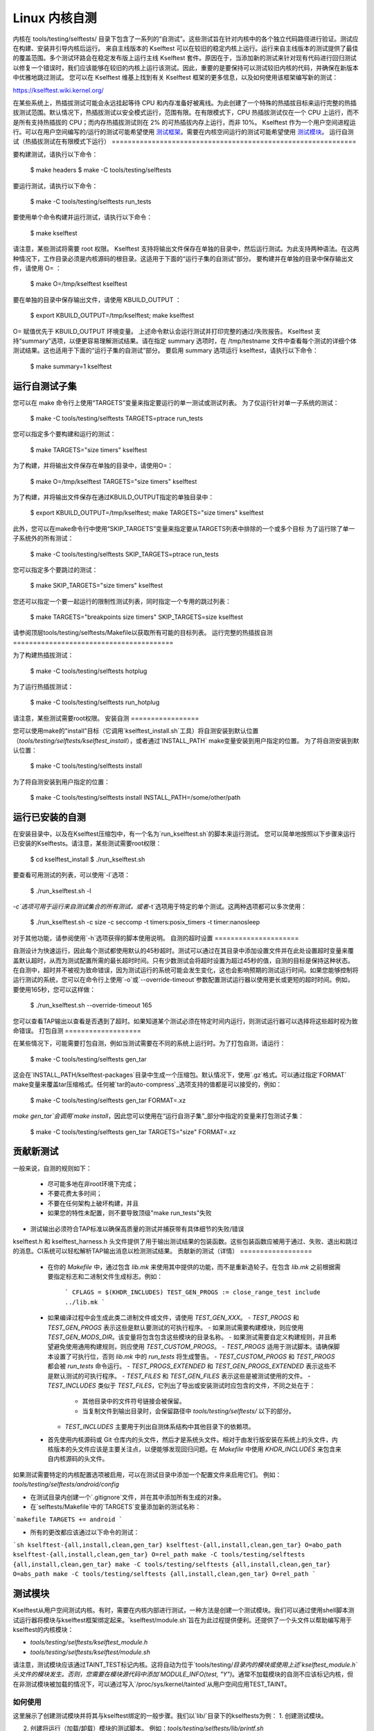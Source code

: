 ======================
Linux 内核自测
======================

内核在 tools/testing/selftests/ 目录下包含了一系列的“自测试”。这些测试旨在针对内核中的各个独立代码路径进行验证。测试应在构建、安装并引导内核后运行。
来自主线版本的 Kselftest 可以在较旧的稳定内核上运行。运行来自主线版本的测试提供了最佳的覆盖范围。多个测试环路会在稳定发布版上运行主线 Kselftest 套件。原因在于，当添加新的测试来针对现有代码进行回归测试以修复一个错误时，我们应该能够在较旧的内核上运行该测试。因此，重要的是要保持可以测试较旧内核的代码，并确保在新版本中优雅地跳过测试。
您可以在 Kselftest 维基上找到有关 Kselftest 框架的更多信息，以及如何使用该框架编写新的测试：

https://kselftest.wiki.kernel.org/

在某些系统上，热插拔测试可能会永远挂起等待 CPU 和内存准备好被离线。为此创建了一个特殊的热插拔目标来运行完整的热插拔测试范围。默认情况下，热插拔测试以安全模式运行，范围有限。在有限模式下，CPU 热插拔测试仅在一个 CPU 上运行，而不是所有支持热插拔的 CPU；而内存热插拔测试则在 2% 的可热插拔内存上运行，而非 10%。
Kselftest 作为一个用户空间进程运行。可以在用户空间编写的/运行的测试可能希望使用 `测试框架`_。需要在内核空间运行的测试可能希望使用 `测试模块`_。
运行自测试（热插拔测试在有限模式下运行）
=============================================================

要构建测试，请执行以下命令：

  $ make headers
  $ make -C tools/testing/selftests

要运行测试，请执行以下命令：

  $ make -C tools/testing/selftests run_tests

要使用单个命令构建并运行测试，请执行以下命令：

  $ make kselftest

请注意，某些测试将需要 root 权限。
Kselftest 支持将输出文件保存在单独的目录中，然后运行测试。为此支持两种语法。在这两种情况下，工作目录必须是内核源码的根目录。这适用于下面的“运行子集的自测试”部分。
要构建并在单独的目录中保存输出文件，请使用 O= ：

  $ make O=/tmp/kselftest kselftest

要在单独的目录中保存输出文件，请使用 KBUILD_OUTPUT ：

  $ export KBUILD_OUTPUT=/tmp/kselftest; make kselftest

O= 赋值优先于 KBUILD_OUTPUT 环境变量。
上述命令默认会运行测试并打印完整的通过/失败报告。
Kselftest 支持“summary”选项，以便更容易理解测试结果。请在指定 summary 选项时，在 /tmp/testname 文件中查看每个测试的详细个体测试结果。这也适用于下面的“运行子集的自测试”部分。
要启用 summary 选项运行 kselftest，请执行以下命令：

  $ make summary=1 kselftest

运行自测试子集
=============================

您可以在 make 命令行上使用“TARGETS”变量来指定要运行的单一测试或测试列表。
为了仅运行针对单一子系统的测试：

  $ make -C tools/testing/selftests TARGETS=ptrace run_tests

您可以指定多个要构建和运行的测试：

  $ make TARGETS="size timers" kselftest

为了构建，并将输出文件保存在单独的目录中，请使用O=：

  $ make O=/tmp/kselftest TARGETS="size timers" kselftest

为了构建，并将输出文件保存在通过KBUILD_OUTPUT指定的单独目录中：

  $ export KBUILD_OUTPUT=/tmp/kselftest; make TARGETS="size timers" kselftest

此外，您可以在make命令行中使用“SKIP_TARGETS”变量来指定要从TARGETS列表中排除的一个或多个目标
为了运行除了单一子系统外的所有测试：

  $ make -C tools/testing/selftests SKIP_TARGETS=ptrace run_tests

您可以指定多个要跳过的测试：

  $ make SKIP_TARGETS="size timers" kselftest

您还可以指定一个要一起运行的限制性测试列表，同时指定一个专用的跳过列表：

  $ make TARGETS="breakpoints size timers" SKIP_TARGETS=size kselftest

请参阅顶层tools/testing/selftests/Makefile以获取所有可能的目标列表。
运行完整的热插拔自测
========================================

为了构建热插拔测试：

  $ make -C tools/testing/selftests hotplug

为了运行热插拔测试：

  $ make -C tools/testing/selftests run_hotplug

请注意，某些测试需要root权限。
安装自测
=================

您可以使用make的"install"目标（它调用`kselftest_install.sh`工具）将自测安装到默认位置（`tools/testing/selftests/kselftest_install`），或者通过`INSTALL_PATH` make变量安装到用户指定的位置。
为了将自测安装到默认位置：

   $ make -C tools/testing/selftests install

为了将自测安装到用户指定的位置：

   $ make -C tools/testing/selftests install INSTALL_PATH=/some/other/path

运行已安装的自测
===========================

在安装目录中，以及在Kselftest压缩包中，有一个名为`run_kselftest.sh`的脚本来运行测试。
您可以简单地按照以下步骤来运行已安装的Kselftests。请注意，某些测试需要root权限：

   $ cd kselftest_install
   $ ./run_kselftest.sh

要查看可用测试的列表，可以使用`-l`选项：

   $ ./run_kselftest.sh -l

`-c`选项可用于运行来自测试集合的所有测试，或者`-t`选项用于特定的单个测试。这两种选项都可以多次使用：

   $ ./run_kselftest.sh -c size -c seccomp -t timers:posix_timers -t timer:nanosleep

对于其他功能，请参阅使用`-h`选项获得的脚本使用说明。
自测的超时设置
=====================

自测设计为快速运行，因此每个测试都使用默认的45秒超时。测试可以通过在其目录中添加设置文件并在此处设置超时变量来覆盖默认超时，从而为测试配置所需的最长超时时间。只有少数测试会将超时设置为超过45秒的值，自测的目标是保持这种状态。在自测中，超时并不被视为致命错误，因为测试运行的系统可能会发生变化，这也会影响预期的测试运行时间。如果您能够控制将运行测试的系统，您可以在命令行上使用`-o`或`--override-timeout`参数配置测试运行器以使用更长或更短的超时时间。例如，要使用165秒，您可以这样做：

   $ ./run_kselftest.sh --override-timeout 165

您可以查看TAP输出以查看是否遇到了超时。如果知道某个测试必须在特定时间内运行，则测试运行器可以选择将这些超时视为致命错误。
打包自测
===================

在某些情况下，可能需要打包自测，例如当测试需要在不同的系统上运行时。为了打包自测，请运行：

   $ make -C tools/testing/selftests gen_tar

这会在`INSTALL_PATH/kselftest-packages`目录中生成一个压缩包。默认情况下，使用`.gz`格式。可以通过指定`FORMAT` make变量来覆盖tar压缩格式。任何被`tar的auto-compress`_选项支持的值都是可以接受的，例如：

    $ make -C tools/testing/selftests gen_tar FORMAT=.xz

`make gen_tar`会调用`make install`，因此您可以使用在“运行自测子集”_部分中指定的变量来打包测试子集：

    $ make -C tools/testing/selftests gen_tar TARGETS="size" FORMAT=.xz

.. _tar's auto-compress: https://www.gnu.org/software/tar/manual/html_node/gzip.html#auto_002dcompress

贡献新测试
======================

一般来说，自测的规则如下：

 * 尽可能多地在非root环境下完成；

 * 不要花费太多时间；

 * 不要在任何架构上破坏构建，并且

 * 如果您的特性未配置，则不要导致顶级"make run_tests"失败
* 测试输出必须符合TAP标准以确保高质量的测试并捕获带有具体细节的失败/错误
kselftest.h 和 kselftest_harness.h 头文件提供了用于输出测试结果的包装函数。这些包装函数应被用于通过、失败、退出和跳过的消息。CI系统可以轻松解析TAP输出消息以检测测试结果。
贡献新的测试（详情）
==================

 * 在你的 `Makefile` 中，通过包含 `lib.mk` 来使用其中提供的功能，而不是重新造轮子。在包含 `lib.mk` 之前根据需要指定标志和二进制文件生成标志。例如：

    ```
    CFLAGS = $(KHDR_INCLUDES)
    TEST_GEN_PROGS := close_range_test
    include ../lib.mk
    ```

 * 如果编译过程中会生成此类二进制文件或文件，请使用 `TEST_GEN_XXX`。
   - `TEST_PROGS` 和 `TEST_GEN_PROGS` 表示这些是默认要测试的可执行程序。
   - 如果测试需要构建模块，则应使用 `TEST_GEN_MODS_DIR`。该变量将包含包含这些模块的目录名称。
   - 如果测试需要自定义构建规则，并且希望避免使用通用构建规则，则应使用 `TEST_CUSTOM_PROGS`。
   - `TEST_PROGS` 适用于测试脚本。请确保脚本设置了可执行位，否则 `lib.mk` 中的 `run_tests` 将生成警告。
   - `TEST_CUSTOM_PROGS` 和 `TEST_PROGS` 都会被 `run_tests` 命令运行。
   - `TEST_PROGS_EXTENDED` 和 `TEST_GEN_PROGS_EXTENDED` 表示这些不是默认测试的可执行程序。
   - `TEST_FILES` 和 `TEST_GEN_FILES` 表示这些是被测试使用的文件。
   - `TEST_INCLUDES` 类似于 `TEST_FILES`，它列出了导出或安装测试时应包含的文件，不同之处在于：
     - 其他目录中的文件符号链接会被保留。
     - 当复制文件到输出目录时，会保留路径中 `tools/testing/selftests/` 以下的部分。
   - `TEST_INCLUDES` 主要用于列出自测体系结构中其他目录下的依赖项。

 * 首先使用内核源码或 Git 仓库内的头文件，然后才是系统头文件。相对于由发行版安装在系统上的头文件，内核版本的头文件应该是主要关注点，以便能够发现回归问题。在 `Makefile` 中使用 `KHDR_INCLUDES` 来包含来自内核源码的头文件。
如果测试需要特定的内核配置选项被启用，可以在测试目录中添加一个配置文件来启用它们。
例如：`tools/testing/selftests/android/config`

* 在测试目录内创建一个`.gitignore`文件，并在其中添加所有生成的对象。

* 在`selftests/Makefile`中的`TARGETS`变量添加新的测试名称：
```makefile
TARGETS += android
```

* 所有的更改都应该通过以下命令的测试：
```sh
kselftest-{all,install,clean,gen_tar}
kselftest-{all,install,clean,gen_tar} O=abo_path
kselftest-{all,install,clean,gen_tar} O=rel_path
make -C tools/testing/selftests {all,install,clean,gen_tar}
make -C tools/testing/selftests {all,install,clean,gen_tar} O=abs_path
make -C tools/testing/selftests {all,install,clean,gen_tar} O=rel_path
```

测试模块
========

Kselftest从用户空间测试内核。有时，需要在内核内部进行测试，一种方法是创建一个测试模块。我们可以通过使用shell脚本测试运行器将模块与kselftest框架绑定起来。`kselftest/module.sh`旨在为此过程提供便利。还提供了一个头文件以帮助编写用于kselftest的内核模块：

- `tools/testing/selftests/kselftest_module.h`
- `tools/testing/selftests/kselftest/module.sh`

请注意，测试模块应该通过TAINT_TEST标记内核。这将自动为位于`tools/testing/`目录内的模块或使用上述`kselftest_module.h`头文件的模块发生。否则，您需要在模块源代码中添加`MODULE_INFO(test, "Y")`。通常不加载模块的自测不应该标记内核，但在非测试模块被加载的情况下，可以通过写入`/proc/sys/kernel/tainted`从用户空间应用TEST_TAINT。

如何使用
--------

这里展示了创建测试模块并将其与kselftest绑定的一般步骤。我们以`lib/`目录下的kselftests为例：
1. 创建测试模块。

2. 创建将运行（加载/卸载）模块的测试脚本。
   例如：`tools/testing/selftests/lib/printf.sh`

3. 在配置文件中添加一行。
   例如：`tools/testing/selftests/lib/config`

4. 将测试脚本添加到Makefile中。
   例如：`tools/testing/selftests/lib/Makefile`

5. 验证它是否工作：
```sh
# 假设您已使用此内核树的新构建启动
cd /path/to/linux/tree
make kselftest-merge
make modules
sudo make modules_install
make TARGETS=lib kselftest
```

示例模块
--------

一个基本的测试模块可能看起来像这样：

```c
// SPDX-License-Identifier: GPL-2.0+

#define pr_fmt(fmt) KBUILD_MODNAME ": " fmt

#include "../tools/testing/selftests/kselftest_module.h"

KSTM_MODULE_GLOBALS();

/*
 * 用于测试foobinator的内核模块
 */

static int __init test_function()
{
        ..
}

static void __init selftest(void)
{
        KSTM_CHECK_ZERO(do_test_case("", 0));
}

KSTM_MODULE_LOADERS(test_foo);
MODULE_AUTHOR("John Developer <jd@fooman.org>");
MODULE_LICENSE("GPL");
MODULE_INFO(test, "Y");
```

示例测试脚本
------------

```sh
#!/bin/bash
# SPDX-License-Identifier: GPL-2.0+
$(dirname $0)/../kselftest/module.sh "foo" test_foo
```

测试框架
========

`kselftest_harness.h` 文件包含用于构建测试的有用辅助函数。测试框架用于用户空间测试，对于内核空间测试，请参见上面的“测试模块”部分。
`tools/testing/selftests/seccomp/seccomp_bpf.c` 中的测试可以用作示例。

示例
----

```c
// 示例代码片段
```

辅助函数
--------

```c
TH_LOG TEST TEST_SIGNAL FIXTURE FIXTURE_DATA FIXTURE_SETUP FIXTURE_TEARDOWN TEST_F TEST_HARNESS_MAIN FIXTURE_VARIANT FIXTURE_VARIANT_ADD
```

运算符
-------

```c
ASSERT_EQ ASSERT_NE ASSERT_LT ASSERT_LE ASSERT_GT ASSERT_GE ASSERT_NULL ASSERT_TRUE ASSERT_FALSE ASSERT_STREQ ASSERT_STRNE EXPECT_EQ EXPECT_NE EXPECT_LT EXPECT_LE EXPECT_GT EXPECT_GE EXPECT_NULL EXPECT_TRUE EXPECT_FALSE EXPECT_STREQ EXPECT_STRNE
```
